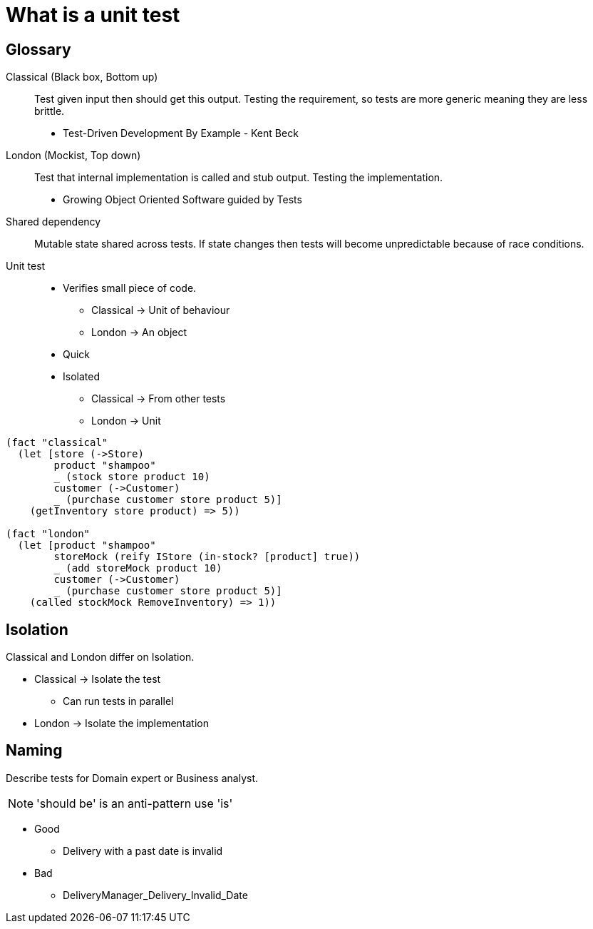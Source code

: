 = What is a unit test

== Glossary

Classical (Black box, Bottom up)::
Test given input then should get this output.
Testing the requirement, so tests are more generic meaning they are less brittle.
* Test-Driven Development By Example - Kent Beck

London (Mockist, Top down)::
Test that internal implementation is called and stub output.
Testing the implementation.
* Growing Object Oriented Software guided by Tests

Shared dependency::
Mutable state shared across tests.
If state changes then tests will become unpredictable because of race conditions. 

Unit test::
* Verifies small piece of code.
** Classical -> Unit of behaviour
** London -> An object
* Quick
* Isolated
** Classical -> From other tests
** London -> Unit

[source,clojure]
----
(fact "classical"
  (let [store (->Store)
        product "shampoo"
        _ (stock store product 10)
        customer (->Customer)
        _ (purchase customer store product 5)]
    (getInventory store product) => 5))

(fact "london"
  (let [product "shampoo"
        storeMock (reify IStore (in-stock? [product] true))
        _ (add storeMock product 10)
        customer (->Customer)
        _ (purchase customer store product 5)]
    (called stockMock RemoveInventory) => 1))
----

== Isolation

Classical and London differ on Isolation.

* Classical -> Isolate the test
** Can run tests in parallel
* London -> Isolate the implementation 

== Naming

Describe tests for Domain expert or Business analyst.

NOTE: 'should be' is an anti-pattern use 'is'

* Good
** Delivery with a past date is invalid

* Bad
** DeliveryManager_Delivery_Invalid_Date